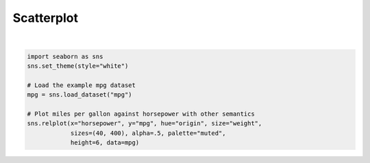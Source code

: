 
.. DO NOT EDIT.
.. THIS FILE WAS AUTOMATICALLY GENERATED BY SPHINX-GALLERY.
.. TO MAKE CHANGES, EDIT THE SOURCE PYTHON FILE:
.. "11_demos\seaborn\demo_scatterplot.py"
.. LINE NUMBERS ARE GIVEN BELOW.

.. only:: html

    .. note::
        :class: sphx-glr-download-link-note

        Click :ref:`here <sphx_glr_download_11_demos_seaborn_demo_scatterplot.py>`
        to download the full example code

.. rst-class:: sphx-glr-example-title

.. _sphx_glr_11_demos_seaborn_demo_scatterplot.py:

Scatterplot
===========

.. GENERATED FROM PYTHON SOURCE LINES 4-14



.. image-sg:: /11_demos/seaborn/images/sphx_glr_demo_scatterplot_001.png
   :alt: demo scatterplot
   :srcset: /11_demos/seaborn/images/sphx_glr_demo_scatterplot_001.png
   :class: sphx-glr-single-img


.. rst-class:: sphx-glr-script-out

 Out:

 .. code-block:: none

    C:\itom\3rdParty\Python\lib\site-packages\seaborn\cm.py:1582: UserWarning:

    Trying to register the cmap 'rocket' which already exists.

    C:\itom\3rdParty\Python\lib\site-packages\seaborn\cm.py:1583: UserWarning:

    Trying to register the cmap 'rocket_r' which already exists.

    C:\itom\3rdParty\Python\lib\site-packages\seaborn\cm.py:1582: UserWarning:

    Trying to register the cmap 'mako' which already exists.

    C:\itom\3rdParty\Python\lib\site-packages\seaborn\cm.py:1583: UserWarning:

    Trying to register the cmap 'mako_r' which already exists.

    C:\itom\3rdParty\Python\lib\site-packages\seaborn\cm.py:1582: UserWarning:

    Trying to register the cmap 'icefire' which already exists.

    C:\itom\3rdParty\Python\lib\site-packages\seaborn\cm.py:1583: UserWarning:

    Trying to register the cmap 'icefire_r' which already exists.

    C:\itom\3rdParty\Python\lib\site-packages\seaborn\cm.py:1582: UserWarning:

    Trying to register the cmap 'vlag' which already exists.

    C:\itom\3rdParty\Python\lib\site-packages\seaborn\cm.py:1583: UserWarning:

    Trying to register the cmap 'vlag_r' which already exists.

    C:\itom\3rdParty\Python\lib\site-packages\seaborn\cm.py:1582: UserWarning:

    Trying to register the cmap 'flare' which already exists.

    C:\itom\3rdParty\Python\lib\site-packages\seaborn\cm.py:1583: UserWarning:

    Trying to register the cmap 'flare_r' which already exists.

    C:\itom\3rdParty\Python\lib\site-packages\seaborn\cm.py:1582: UserWarning:

    Trying to register the cmap 'crest' which already exists.

    C:\itom\3rdParty\Python\lib\site-packages\seaborn\cm.py:1583: UserWarning:

    Trying to register the cmap 'crest_r' which already exists.


    <seaborn.axisgrid.FacetGrid object at 0x0000020296C92070>





|

.. code-block:: default


    import seaborn as sns
    sns.set_theme(style="white")

    # Load the example mpg dataset
    mpg = sns.load_dataset("mpg")

    # Plot miles per gallon against horsepower with other semantics
    sns.relplot(x="horsepower", y="mpg", hue="origin", size="weight",
                sizes=(40, 400), alpha=.5, palette="muted",
                height=6, data=mpg)

.. rst-class:: sphx-glr-timing

   **Total running time of the script:** ( 0 minutes  0.387 seconds)


.. _sphx_glr_download_11_demos_seaborn_demo_scatterplot.py:

.. only:: html

  .. container:: sphx-glr-footer sphx-glr-footer-example


    .. container:: sphx-glr-download sphx-glr-download-python

      :download:`Download Python source code: demo_scatterplot.py <demo_scatterplot.py>`

    .. container:: sphx-glr-download sphx-glr-download-jupyter

      :download:`Download Jupyter notebook: demo_scatterplot.ipynb <demo_scatterplot.ipynb>`


.. only:: html

 .. rst-class:: sphx-glr-signature

    `Gallery generated by Sphinx-Gallery <https://sphinx-gallery.github.io>`_
